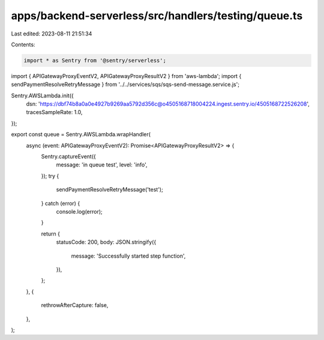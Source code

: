 apps/backend-serverless/src/handlers/testing/queue.ts
=====================================================

Last edited: 2023-08-11 21:51:34

Contents:

.. code-block:: ts

    import * as Sentry from '@sentry/serverless';
import { APIGatewayProxyEventV2, APIGatewayProxyResultV2 } from 'aws-lambda';
import { sendPaymentResolveRetryMessage } from '../../services/sqs/sqs-send-message.service.js';

Sentry.AWSLambda.init({
    dsn: 'https://dbf74b8a0a0e4927b9269aa5792d356c@o4505168718004224.ingest.sentry.io/4505168722526208',
    tracesSampleRate: 1.0,
});

export const queue = Sentry.AWSLambda.wrapHandler(
    async (event: APIGatewayProxyEventV2): Promise<APIGatewayProxyResultV2> => {
        Sentry.captureEvent({
            message: 'in queue test',
            level: 'info',
        });
        try {
            sendPaymentResolveRetryMessage('test');
        } catch (error) {
            console.log(error);
        }

        return {
            statusCode: 200,
            body: JSON.stringify({
                message: 'Successfully started step function',
            }),
        };
    },
    {
        rethrowAfterCapture: false,
    },
);


